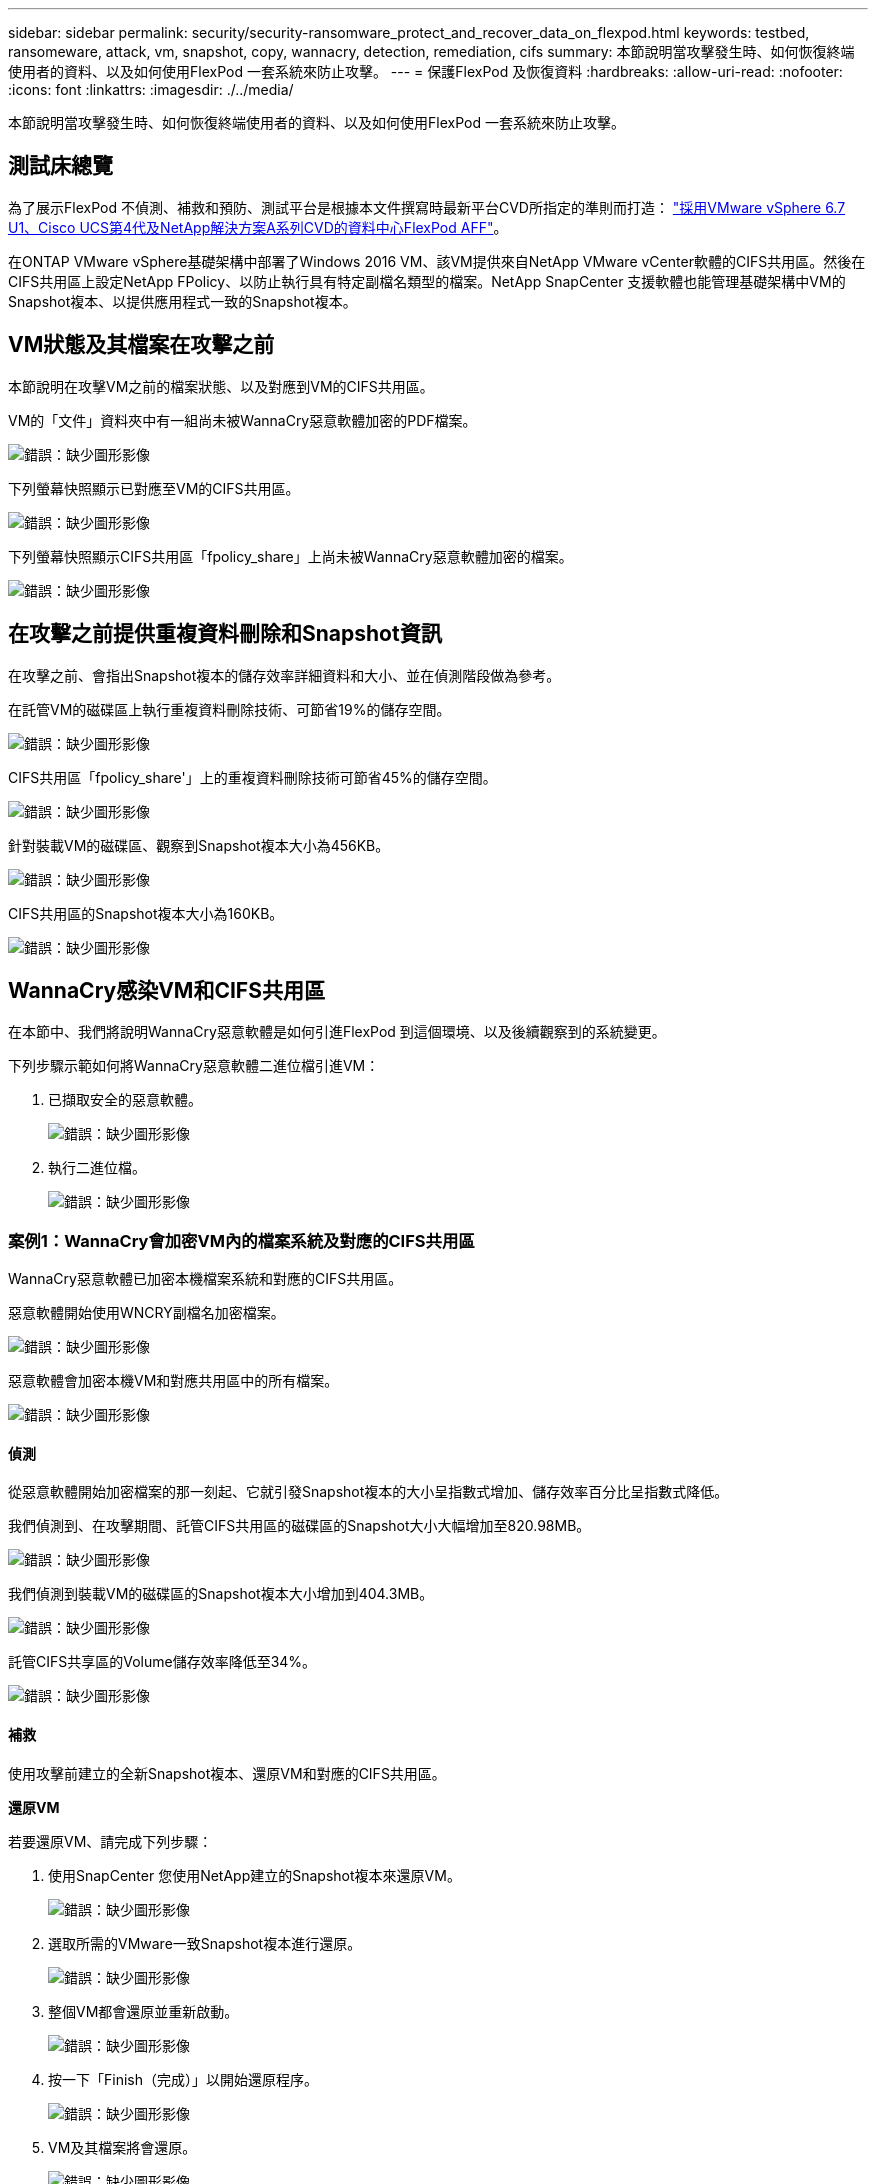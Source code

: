 ---
sidebar: sidebar 
permalink: security/security-ransomware_protect_and_recover_data_on_flexpod.html 
keywords: testbed, ransomeware, attack, vm, snapshot, copy, wannacry, detection, remediation, cifs 
summary: 本節說明當攻擊發生時、如何恢復終端使用者的資料、以及如何使用FlexPod 一套系統來防止攻擊。 
---
= 保護FlexPod 及恢復資料
:hardbreaks:
:allow-uri-read: 
:nofooter: 
:icons: font
:linkattrs: 
:imagesdir: ./../media/


[role="lead"]
本節說明當攻擊發生時、如何恢復終端使用者的資料、以及如何使用FlexPod 一套系統來防止攻擊。



== 測試床總覽

為了展示FlexPod 不偵測、補救和預防、測試平台是根據本文件撰寫時最新平台CVD所指定的準則而打造： https://www.cisco.com/c/en/us/td/docs/unified_computing/ucs/UCS_CVDs/flexpod_datacenter_vmware_netappaffa.html["採用VMware vSphere 6.7 U1、Cisco UCS第4代及NetApp解決方案A系列CVD的資料中心FlexPod AFF"^]。

在ONTAP VMware vSphere基礎架構中部署了Windows 2016 VM、該VM提供來自NetApp VMware vCenter軟體的CIFS共用區。然後在CIFS共用區上設定NetApp FPolicy、以防止執行具有特定副檔名類型的檔案。NetApp SnapCenter 支援軟體也能管理基礎架構中VM的Snapshot複本、以提供應用程式一致的Snapshot複本。



== VM狀態及其檔案在攻擊之前

本節說明在攻擊VM之前的檔案狀態、以及對應到VM的CIFS共用區。

VM的「文件」資料夾中有一組尚未被WannaCry惡意軟體加密的PDF檔案。

image:security-ransomware_image3.png["錯誤：缺少圖形影像"]

下列螢幕快照顯示已對應至VM的CIFS共用區。

image:security-ransomware_image4.png["錯誤：缺少圖形影像"]

下列螢幕快照顯示CIFS共用區「fpolicy_share」上尚未被WannaCry惡意軟體加密的檔案。

image:security-ransomware_image5.png["錯誤：缺少圖形影像"]



== 在攻擊之前提供重複資料刪除和Snapshot資訊

在攻擊之前、會指出Snapshot複本的儲存效率詳細資料和大小、並在偵測階段做為參考。

在託管VM的磁碟區上執行重複資料刪除技術、可節省19%的儲存空間。

image:security-ransomware_image6.png["錯誤：缺少圖形影像"]

CIFS共用區「fpolicy_share'」上的重複資料刪除技術可節省45%的儲存空間。

image:security-ransomware_image7.png["錯誤：缺少圖形影像"]

針對裝載VM的磁碟區、觀察到Snapshot複本大小為456KB。

image:security-ransomware_image8.png["錯誤：缺少圖形影像"]

CIFS共用區的Snapshot複本大小為160KB。

image:security-ransomware_image9.png["錯誤：缺少圖形影像"]



== WannaCry感染VM和CIFS共用區

在本節中、我們將說明WannaCry惡意軟體是如何引進FlexPod 到這個環境、以及後續觀察到的系統變更。

下列步驟示範如何將WannaCry惡意軟體二進位檔引進VM：

. 已擷取安全的惡意軟體。
+
image:security-ransomware_image10.png["錯誤：缺少圖形影像"]

. 執行二進位檔。
+
image:security-ransomware_image11.png["錯誤：缺少圖形影像"]





=== 案例1：WannaCry會加密VM內的檔案系統及對應的CIFS共用區

WannaCry惡意軟體已加密本機檔案系統和對應的CIFS共用區。

惡意軟體開始使用WNCRY副檔名加密檔案。

image:security-ransomware_image12.png["錯誤：缺少圖形影像"]

惡意軟體會加密本機VM和對應共用區中的所有檔案。

image:security-ransomware_image13.png["錯誤：缺少圖形影像"]



==== 偵測

從惡意軟體開始加密檔案的那一刻起、它就引發Snapshot複本的大小呈指數式增加、儲存效率百分比呈指數式降低。

我們偵測到、在攻擊期間、託管CIFS共用區的磁碟區的Snapshot大小大幅增加至820.98MB。

image:security-ransomware_image14.png["錯誤：缺少圖形影像"]

我們偵測到裝載VM的磁碟區的Snapshot複本大小增加到404.3MB。

image:security-ransomware_image15.png["錯誤：缺少圖形影像"]

託管CIFS共享區的Volume儲存效率降低至34%。

image:security-ransomware_image16.png["錯誤：缺少圖形影像"]



==== 補救

使用攻擊前建立的全新Snapshot複本、還原VM和對應的CIFS共用區。

*還原VM*

若要還原VM、請完成下列步驟：

. 使用SnapCenter 您使用NetApp建立的Snapshot複本來還原VM。
+
image:security-ransomware_image17.png["錯誤：缺少圖形影像"]

. 選取所需的VMware一致Snapshot複本進行還原。
+
image:security-ransomware_image18.png["錯誤：缺少圖形影像"]

. 整個VM都會還原並重新啟動。
+
image:security-ransomware_image19.png["錯誤：缺少圖形影像"]

. 按一下「Finish（完成）」以開始還原程序。
+
image:security-ransomware_image20.png["錯誤：缺少圖形影像"]

. VM及其檔案將會還原。
+
image:security-ransomware_image21.png["錯誤：缺少圖形影像"]



*還原CIFS共用*

若要還原CIFS共用區、請完成下列步驟：

. 使用攻擊前所取得磁碟區的Snapshot複本來還原共用區。
+
image:security-ransomware_image22.png["錯誤：缺少圖形影像"]

. 按一下「確定」以啟動還原作業。
+
image:security-ransomware_image23.png["錯誤：缺少圖形影像"]

. 還原後檢視CIFS共用區。
+
image:security-ransomware_image24.png["錯誤：缺少圖形影像"]





=== 案例2：WannaCry會加密VM內的檔案系統、並嘗試加密透過FPolicy保護的對應CIFS共用



==== 預防

*設定FPolicy*

若要在CIFS共用區上設定FPolicy、請在ONTAP Windows叢集上執行下列命令：

....
vserver fpolicy policy event create -vserver infra_svm -event-name Ransomware_event -protocol cifs -file-operations create,rename,write,open
vserver fpolicy policy create -vserver infra_svm -policy-name Ransomware_policy -events Ransomware_event -engine native
vserver fpolicy policy scope create -vserver infra_svm -policy-name Ransomware_policy -shares-to-include fpolicy_share -file-extensions-to-include WNCRY,Locky,ad4c
vserver fpolicy enable -vserver infra_svm -policy-name Ransomware_policy -sequence-number 1
....
使用此原則時、不允許副檔名為WNCRY、Locky和ad4c的檔案執行建立、重新命名、寫入或開啟的檔案作業。

在遭受攻擊之前檢視檔案狀態、這些檔案未加密且位於乾淨的系統中。

image:security-ransomware_image25.png["錯誤：缺少圖形影像"]

VM上的檔案已加密。WannaCry惡意軟體嘗試加密CIFS共用區中的檔案、但FPolicy可防止其影響檔案。

image:security-ransomware_image26.png["錯誤：缺少圖形影像"]
